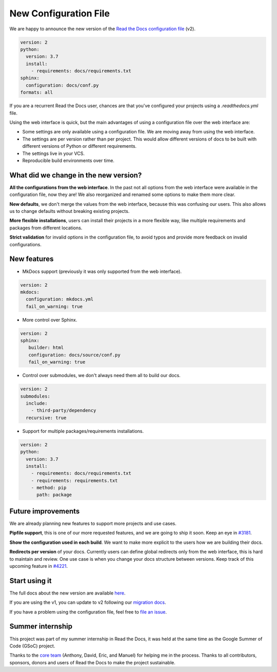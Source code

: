 .. post:: February 20, 2019
   :tags: feature
   :author: Santos
   :location: CUE

New Configuration File
======================

We are happy to announce the new version of the `Read the Docs configuration file`_ (v2).

.. _Read the Docs configuration file: https://docs.readthedocs.org/en/latest/config-file/v2

.. code-block:: yaml

   version: 2
   python:
     version: 3.7
     install:
       - requirements: docs/requirements.txt
   sphinx:
     configuration: docs/conf.py
   formats: all

If you are a recurrent Read the Docs user,
chances are that you've configured your projects using a `.readthedocs.yml` file.

Using the web interface is quick,
but the main advantages of using a configuration file over the web interface are:

- Some settings are only available using a configuration file.
  We are moving away from using the web interface.

- The settings are per version rather than per project.
  This would allow different versions of docs to be built with different versions of Python
  or different requirements.

- The settings live in your VCS.

- Reproducible build environments over time.

What did we change in the new version?
--------------------------------------

**All the configurations from the web interface**.
In the past not all options from the web interface were available in the configuration file,
now they are!
We also reorganized and renamed some options to make them more clear.

**New defaults**,
we don't merge the values from the web interface,
because this was confusing our users.
This also allows us to change defaults without breaking existing projects.

**More flexible installations**,
users can install their projects in a more flexible way,
like multiple requirements and packages from different locations.

**Strict validation** for invalid options in the configuration file,
to avoid typos and provide more feedback on invalid configurations.

New features
------------

- MkDocs support (previously it was only supported from the web interface).

.. code-block:: yaml

   version: 2
   mkdocs:
     configuration: mkdocs.yml
     fail_on_warning: true

- More control over Sphinx.

.. code-block:: yaml

   version: 2
   sphinx:
      builder: html
      configuration: docs/source/conf.py
      fail_on_warning: true

- Control over submodules, we don't always need them all to build our docs.

.. code-block:: yaml

   version: 2
   submodules:
     include:
       - third-party/dependency
     recursive: true

- Support for multiple packages/requirements installations.

.. code-block:: yaml

   version: 2
   python:
     version: 3.7
     install:
       - requirements: docs/requirements.txt
       - requirements: requirements.txt
       - method: pip
         path: package

Future improvements
-------------------

We are already planning new features to support more projects and use cases.

**Pipfile support**, this is one of our more requested features,
and we are going to ship it soon.
Keep an eye in `#3181`_.

**Show the configuration used in each build**.
We want to make more explicit to the users how we are building their docs.

**Redirects per version** of your docs.
Currently users can define global redirects only from the web interface,
this is hard to maintain and review.
One use case is when you change your docs structure between versions.
Keep track of this upcoming feature in `#4221`_.

.. _#3181: https://github.com/rtfd/readthedocs.org/issues/3181
.. _#4221: https://github.com/rtfd/readthedocs.org/issues/4221

Start using it
--------------

The full docs about the new version are available `here <http://docs.readthedocs.org/en/latest/config-file/v2>`__.

If you are using the v1, you can update to v2 following our `migration docs`_.

.. _migration docs: http://docs.readthedocs.org/en/latest/config-file/v2#migrating-from-v1

If you have a problem using the configuration file, feel free to `file an issue`_.

.. _`file an issue`: http://github.com/rtfd/readthedocs.org/issues

Summer internship
-----------------

This project was part of my summer internship in Read the Docs,
it was held at the same time as the Google Summer of Code (GSoC) project.

Thanks to the `core team`_ (Anthony, David, Eric, and Manuel) for helping me in the process.
Thanks to all contributors, sponsors, donors and users of Read the Docs to make the project sustainable.

.. _core team: https://docs.readthedocs.io/en/latest/team.html#development-team
